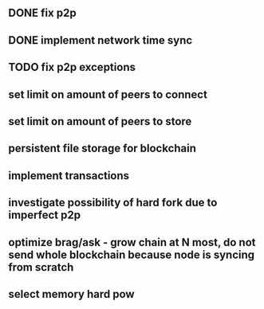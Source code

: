 ** DONE fix p2p
** DONE implement network time sync
** TODO fix p2p exceptions
** set limit on amount of peers to connect
** set limit on amount of peers to store
** persistent file storage for blockchain
** implement transactions
** investigate possibility of hard fork due to imperfect p2p
** optimize brag/ask - grow chain at N most, do not send whole blockchain because node is syncing from scratch
** select memory hard pow

